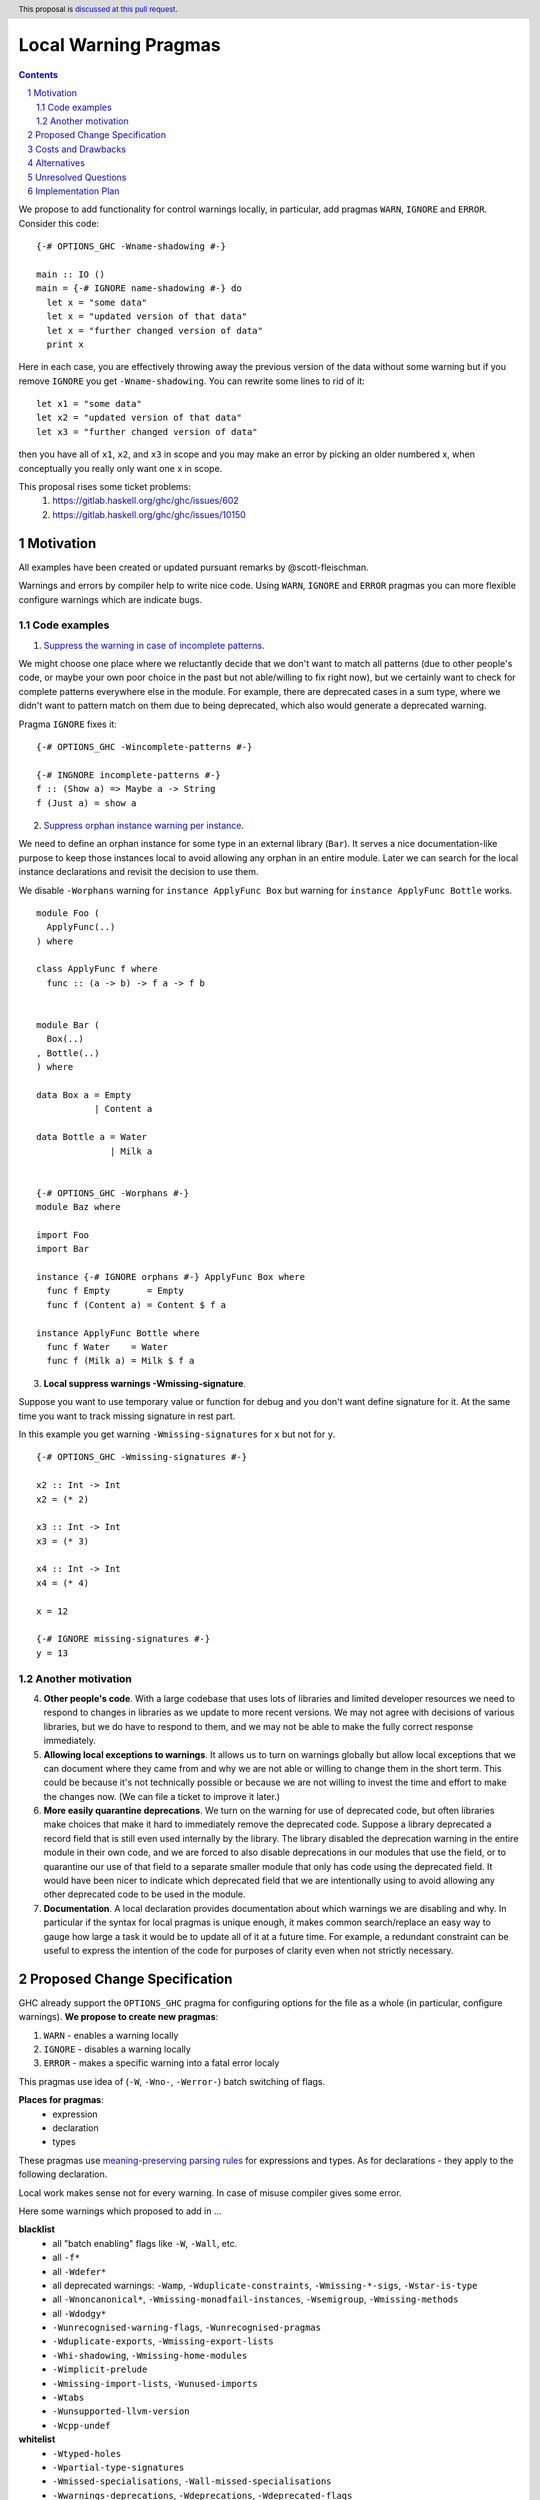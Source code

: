 Local Warning Pragmas
=====================

.. proposal-number:: 
.. ticket-url::
.. implemented::
.. highlight:: haskell
.. header:: This proposal is `discussed at this pull request <https://github.com/ghc-proposals/ghc-proposals/pull/234>`_.
.. sectnum::
.. contents::

We propose to add functionality for control warnings locally, in particular, add pragmas ``WARN``, ``IGNORE`` and ``ERROR``. Consider this code:
::
 {-# OPTIONS_GHC -Wname-shadowing #-}

 main :: IO ()
 main = {-# IGNORE name-shadowing #-} do 
   let x = "some data"
   let x = "updated version of that data"
   let x = "further changed version of data"
   print x
    
Here in each case, you are effectively throwing away the previous version of the data without some warning but if you remove ``IGNORE`` you get ``-Wname-shadowing``. You can rewrite some lines to rid of it:
::
 let x1 = "some data"
 let x2 = "updated version of that data"
 let x3 = "further changed version of data"

then you have all of ``x1``, ``x2``, and ``x3`` in scope and you may make an error by picking an older numbered x, when conceptually you really only want one x in scope.

This proposal rises some ticket problems:
 1. https://gitlab.haskell.org/ghc/ghc/issues/602
 2. https://gitlab.haskell.org/ghc/ghc/issues/10150

Motivation
------------

All examples have been created or updated pursuant remarks by @scott-fleischman.

Warnings and errors by compiler help to write nice code. Using ``WARN``, ``IGNORE`` and ``ERROR`` pragmas you can more flexible configure warnings which are indicate bugs.

Code examples
~~~~~~~~~~~~~
      
1. `Suppress the warning in case of incomplete patterns <https://stackoverflow.com/questions/12717909/stop-ghc-from-warning-me-about-one-particular-missing-pattern/>`_. 

We might choose one place where we reluctantly decide that we don't want to match all patterns (due to other people's code, or maybe your own poor choice in the past but not able/willing to fix right now), but we certainly want to check for complete patterns everywhere else in the module. For example, there are deprecated cases in a sum type, where we didn't want to pattern match on them due to being deprecated, which also would generate a deprecated warning.

Pragma ``IGNORE`` fixes it:
::
 {-# OPTIONS_GHC -Wincomplete-patterns #-}

 {-# INGNORE incomplete-patterns #-}
 f :: (Show a) => Maybe a -> String
 f (Just a) = show a

2. `Suppress orphan instance warning per instance <https://gitlab.haskell.org/ghc/ghc/issues/10150>`_. 

We need to define an orphan instance for some type in an external library (``Bar``). It serves a nice documentation-like purpose to keep those instances local to avoid allowing any orphan in an entire module. Later we can search for the local instance declarations and revisit the decision to use them.

We disable ``-Worphans`` warning for ``instance ApplyFunc Box`` but warning for ``instance ApplyFunc Bottle`` works.
::
 module Foo (
   ApplyFunc(..)
 ) where

 class ApplyFunc f where
   func :: (a -> b) -> f a -> f b


 module Bar (
   Box(..)
 , Bottle(..)
 ) where

 data Box a = Empty
            | Content a 

 data Bottle a = Water
               | Milk a 


 {-# OPTIONS_GHC -Worphans #-}
 module Baz where

 import Foo
 import Bar

 instance {-# IGNORE orphans #-} ApplyFunc Box where
   func f Empty       = Empty
   func f (Content a) = Content $ f a

 instance ApplyFunc Bottle where
   func f Water    = Water
   func f (Milk a) = Milk $ f a

3. **Local suppress warnings -Wmissing-signature**.

Suppose you want to use temporary value or function for debug and you don't want define signature for it. At the same time you want to track missing signature in rest part.

In this example you get warning ``-Wmissing-signatures`` for ``x`` but not for ``y``.
::
 {-# OPTIONS_GHC -Wmissing-signatures #-}

 x2 :: Int -> Int
 x2 = (* 2)

 x3 :: Int -> Int
 x3 = (* 3)

 x4 :: Int -> Int
 x4 = (* 4)

 x = 12

 {-# IGNORE missing-signatures #-}    
 y = 13

Another motivation
~~~~~~~~~~~~~~~~~~

4. **Other people's code**. With a large codebase that uses lots of libraries and limited developer resources we need to respond to changes in libraries as we update to more recent versions. We may not agree with decisions of various libraries, but we do have to respond to them, and we may not be able to make the fully correct response immediately.

5. **Allowing local exceptions to warnings**. It allows us to turn on warnings globally but allow local exceptions that we can document where they came from and why we are not able or willing to change them in the short term. This could be because it's not technically possible or because we are not willing to invest the time and effort to make the changes now. (We can file a ticket to improve it later.)

6. **More easily quarantine deprecations**. We turn on the warning for use of deprecated code, but often libraries make choices that make it hard to immediately remove the deprecated code. Suppose a library deprecated a record field that is still even used internally by the library. The library disabled the deprecation warning in the entire module in their own code, and we are forced to also disable deprecations in our modules that use the field, or to quarantine our use of that field to a separate smaller module that only has code using the deprecated field. It would have been nicer to indicate which deprecated field that we are intentionally using to avoid allowing any other deprecated code to be used in the module.

7. **Documentation**. A local declaration provides documentation about which warnings we are disabling and why. In particular if the syntax for local pragmas is unique enough, it makes common search/replace an easy way to gauge how large a task it would be to update all of it at a future time. For example, a redundant constraint can be useful to express the intention of the code for purposes of clarity even when not strictly necessary.

Proposed Change Specification
-----------------------------

GHC already support the ``OPTIONS_GHC`` pragma for configuring options for the file as a whole (in particular, configure warnings). **We propose to create new pragmas**:

1. ``WARN`` - enables a warning locally
2. ``IGNORE`` - disables a warning locally
3. ``ERROR`` - makes a specific warning into a fatal error localy

This pragmas use idea of (``-W``, ``-Wno-``, ``-Werror-``) batch switching of flags.

**Places for pragmas**:
 - expression
 - declaration
 - types

These pragmas use `meaning-preserving parsing rules <https://github.com/ghc-proposals/ghc-proposals/blob/master/proposals/0046-scc-parsing.rst>`_ for expressions and types. As for declarations - they apply to the following declaration.

Local work makes sense not for every warning. In case of misuse compiler gives some error.

Here some warnings which proposed to add in ...

**blacklist**
 - all "batch enabling" flags like ``-W``, ``-Wall``, etc.
 - all ``-f*``
 - all ``-Wdefer*``
 - all deprecated warnings: ``-Wamp``, ``-Wduplicate-constraints``, ``-Wmissing-*-sigs``, ``-Wstar-is-type``
 - all ``-Wnoncanonical*``, ``-Wmissing-monadfail-instances``, ``-Wsemigroup``, ``-Wmissing-methods``
 - all ``-Wdodgy*``
 - ``-Wunrecognised-warning-flags``,  ``-Wunrecognised-pragmas``
 - ``-Wduplicate-exports``, ``-Wmissing-export-lists``
 - ``-Whi-shadowing``, ``-Wmissing-home-modules``
 - ``-Wimplicit-prelude``
 - ``-Wmissing-import-lists``, ``-Wunused-imports``
 - ``-Wtabs``
 - ``-Wunsupported-llvm-version``
 - ``-Wcpp-undef``

**whitelist**
 - ``-Wtyped-holes``
 - ``-Wpartial-type-signatures``
 - ``-Wmissed-specialisations``, ``-Wall-missed-specialisations``
 - ``-Wwarnings-deprecations``, ``-Wdeprecations``, ``-Wdeprecated-flags``
 - ``-Wunsupported-calling-conventions``
 - ``-Woverflowed-literals``
 - ``-Wempty-enumerations``
 - ``-Wsimplifiable-class-constraints``
 - ``-Widentities``
 - ``-Wimplicit-kind-vars``
 - ``-Wincomplete-patterns``, ``-Wincomplete-uni-patterns``
 - ``-Wincomplete-record-updates``
 - ``-Wmissing-fields``
 - ``-Wmissing-signatures``, ``-Wmissing-exported-signatures``, ``-Wmissing-local-signatures``, ``-Wmissing-pattern-synonym-signatures``
 - ``-Woverlapping-patterns``, ``-Winline-rule-shadowing``
 - ``-Worphans``
 - ``-Winaccessible-code``
 - ``-Wstar-binder``
 - ``-Wtype-defaults``
 - ``-Wmonomorphism-restriction``
 - ``-Wunticked-promoted-constructors``
 - ``-Wunused-binds``, ``-Wunused-top-binds``, ``-Wunused-local-binds``, ``-Wunused-pattern-binds``
 - ``-Wunused-do-bind``
 - ``-Wunused-foralls``
 - ``-Wunbanged-strict-patterns``
 
**there is some syntax for local suppression** (but we can add it in whitelist):
 - ``-Wredundant-constraints``
 - ``-Wname-shadowing``
 - ``-Wunused-matches``
 - ``-Wwrong-do-bind``
 - ``-Wunused-type-patterns``
 - ``-Wpartial-fields``
 
Costs and Drawbacks
-------------------

1) **Estimate on development and maintenance costs**

Some warnings can require individual way to collaborate with local using.

2) **Influence to learnability of the language**

This pragmas are optional pragmas and is non-essential for basic users of the language. The area of using intersects with ``OPTIONS_GHC`` pragma and as a result it does not require any more learning after the ``OPTIONS_GHC`` pragma. There is only one distinction - you need to learn where and how to place it inside the file (somewhat like the ``SCC`` pragma).

3) **Remaining drawbacks**

None.

Alternatives
------------

We proposed to create one pragma ``OPTIONS_LOCAL`` which works like ``OPTIONS_GHC`` and provides a local control warnings and language extensions. This idea was rejected because:

- every local language extension require individual way to implementation and can sense which is different from the global sense
- using one name ``OPTIONS_LOCAL`` for warning is not so comfortable

Unresolved Questions
--------------------

Should be useful to add Local language extensions? There are three ways to local work with language extensions:

1. Tweak the ``LANGUAGE`` pragma to be acceptable in other places, not only at the top.
2. Create a new pragma ``LANGUAGE_LOCAL``
3. Create individual local pragmas for every extension when it makes sense
4. Forget this idea

Implementation Plan
-------------------

There is `the proof of concept implementation <https://gitlab.haskell.org/ghc/ghc/merge_requests/1029>`_.
It demonstrates all idea of local warnings but doesn't link with proposed pragmas because works with one general - ``OPTIONS_LOCAL``.
